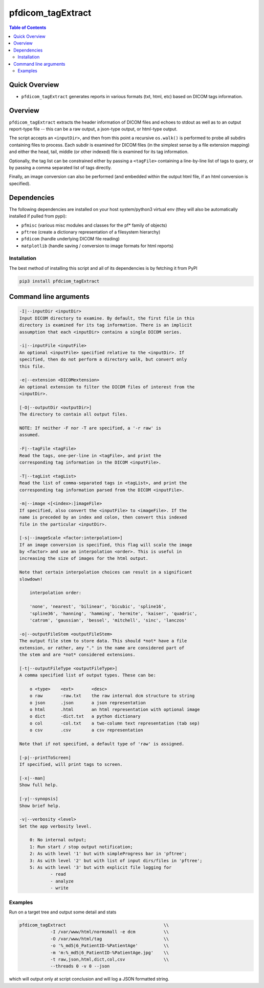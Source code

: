 pfdicom_tagExtract
==================

.. image:: https://badge.fury.io/py/pfdicom_tagExtract.svg
    :target: https://badge.fury.io/py/pfdicom_tagExtract

.. image:: https://travis-ci.org/FNNDSC/pfdicom_tagExtract.svg?branch=master
    :target: https://travis-ci.org/FNNDSC/pfdicom_tagExtract

.. image:: https://img.shields.io/badge/python-3.5%2B-blue.svg
    :target: https://badge.fury.io/py/pfdicom_tagExtract

.. contents:: Table of Contents


Quick Overview
--------------

-  ``pfdicom_tagExtract`` generates reports in various formats (txt, html, etc) based on DICOM tags information.

Overview
--------

``pfdicom_tagExtract`` extracts the header information of DICOM files and echoes to stdout as well as to an output report-type file -- this can be a raw output, a json-type output, or html-type output.

The script accepts an ``<inputDir>``, and then from this point a recursive ``os.walk()``  is performed to probe all subdirs containing files to process. Each subdir is examined for DICOM files (in the simplest sense by a file extension mapping) and either the head, tail, middle (or other indexed) file is examined for its tag information.

Optionally, the tag list can be constrained either by passing a ``<tagFile>`` containing a line-by-line list of tags to query, or by passing a comma separated list of tags directly.

Finally, an image conversion can also be performed (and embedded within the output html file, if an html conversion is specified).

Dependencies
------------

The following dependencies are installed on your host system/python3 virtual env (they will also be automatically installed if pulled from pypi):

-  ``pfmisc`` (various misc modules and classes for the pf* family of objects)
-  ``pftree`` (create a dictionary representation of a filesystem hierarchy)
-  ``pfdicom`` (handle underlying DICOM file reading)
-  ``matplotlib`` (handle saving / conversion to image formats for html reports)

Installation
~~~~~~~~~~~~

The best method of installing this script and all of its dependencies is by fetching it from PyPI

.. code:: bash

        pip3 install pfdciom_tagExtract

Command line arguments
----------------------

.. code:: html

        -I|--inputDir <inputDir>
        Input DICOM directory to examine. By default, the first file in this
        directory is examined for its tag information. There is an implicit
        assumption that each <inputDir> contains a single DICOM series.

        -i|--inputFile <inputFile>
        An optional <inputFile> specified relative to the <inputDir>. If 
        specified, then do not perform a directory walk, but convert only 
        this file.

        -e|--extension <DICOMextension>
        An optional extension to filter the DICOM files of interest from the 
        <inputDir>.

        [-O|--outputDir <outputDir>]
        The directory to contain all output files.

        NOTE: If neither -F nor -T are specified, a '-r raw' is
        assumed.

        -F|--tagFile <tagFile>
        Read the tags, one-per-line in <tagFile>, and print the
        corresponding tag information in the DICOM <inputFile>.

        -T|--tagList <tagList>
        Read the list of comma-separated tags in <tagList>, and print the
        corresponding tag information parsed from the DICOM <inputFile>.

        -m|--image <[<index>:]imageFile>
        If specified, also convert the <inputFile> to <imageFile>. If the
        name is preceded by an index and colon, then convert this indexed 
        file in the particular <inputDir>.

        [-s|--imageScale <factor:interpolation>]
        If an image conversion is specified, this flag will scale the image
        by <factor> and use an interpolation <order>. This is useful in 
        increasing the size of images for the html output.

        Note that certain interpolation choices can result in a significant
        slowdown!

            interpolation order:
            
            'none', 'nearest', 'bilinear', 'bicubic', 'spline16',
            'spline36', 'hanning', 'hamming', 'hermite', 'kaiser', 'quadric',
            'catrom', 'gaussian', 'bessel', 'mitchell', 'sinc', 'lanczos'

        -o|--outputFileStem <outputFileStem>
        The output file stem to store data. This should *not* have a file
        extension, or rather, any "." in the name are considered part of 
        the stem and are *not* considered extensions.

        [-t|--outputFileType <outputFileType>]
        A comma specified list of output types. These can be:

            o <type>    <ext>       <desc>
            o raw       -raw.txt    the raw internal dcm structure to string
            o json      .json       a json representation
            o html      .html       an html representation with optional image
            o dict      -dict.txt   a python dictionary
            o col       -col.txt    a two-column text representation (tab sep)
            o csv       .csv        a csv representation

        Note that if not specified, a default type of 'raw' is assigned.

        [-p|--printToScreen]
        If specified, will print tags to screen.

        [-x|--man]
        Show full help.

        [-y|--synopsis]
        Show brief help.

        -v|--verbosity <level>
        Set the app verbosity level. 

            0: No internal output;
            1: Run start / stop output notification;
            2: As with level '1' but with simpleProgress bar in 'pftree';
            3: As with level '2' but with list of input dirs/files in 'pftree';
            5: As with level '3' but with explicit file logging for
                    - read
                    - analyze
                    - write

Examples
~~~~~~~~

Run on a target tree and output some detail and stats

.. code:: bash

        pfdicom_tagExtract                                      \\
                    -I /var/www/html/normsmall -e dcm           \\
                    -O /var/www/html/tag                        \\
                    -o '%_md5|6_PatientID-%PatientAge'          \\
                    -m 'm:%_md5|6_PatientID-%PatientAge.jpg'    \\
                    -t raw,json,html,dict,col,csv               \\
                    --threads 0 -v 0 --json
 
which will output only at script conclusion and will log a JSON formatted string.